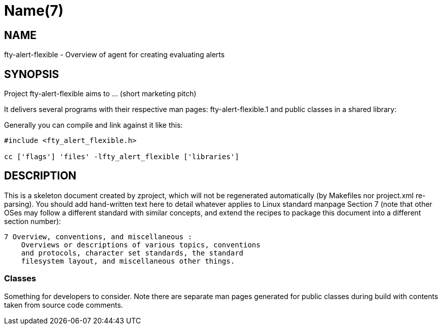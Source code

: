 Name(7)
=======


NAME
----
fty-alert-flexible - Overview of agent for creating evaluating alerts


SYNOPSIS
--------

Project fty-alert-flexible aims to ... (short marketing pitch)

It delivers several programs with their respective man pages:
 fty-alert-flexible.1
and public classes in a shared library:


Generally you can compile and link against it like this:
----
#include <fty_alert_flexible.h>

cc ['flags'] 'files' -lfty_alert_flexible ['libraries']
----


DESCRIPTION
-----------

This is a skeleton document created by zproject, which will not be
regenerated automatically (by Makefiles nor project.xml re-parsing).
You should add hand-written text here to detail whatever applies to
Linux standard manpage Section 7 (note that other OSes may follow
a different standard with similar concepts, and extend the recipes
to package this document into a different section number):

----
7 Overview, conventions, and miscellaneous :
    Overviews or descriptions of various topics, conventions
    and protocols, character set standards, the standard
    filesystem layout, and miscellaneous other things.
----

Classes
~~~~~~~

Something for developers to consider. Note there are separate man
pages generated for public classes during build with contents taken
from source code comments.


